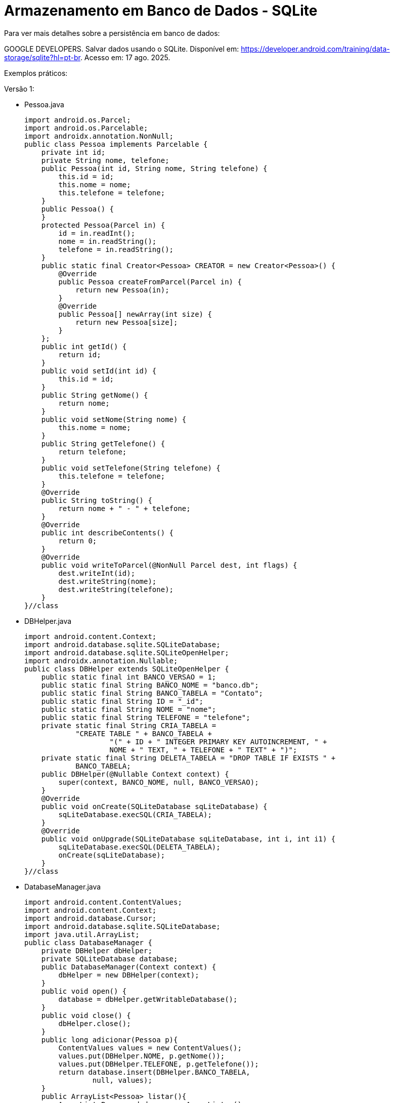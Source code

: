= Armazenamento em Banco de Dados - SQLite

Para ver mais detalhes sobre a persistência em banco de dados: 

GOOGLE DEVELOPERS. Salvar dados usando o SQLite. Disponível em: https://developer.android.com/training/data-storage/sqlite?hl=pt-br. Acesso em: 17 ago. 2025.

Exemplos práticos:

Versão 1:

- Pessoa.java
[source,java]
import android.os.Parcel;
import android.os.Parcelable;
import androidx.annotation.NonNull;
public class Pessoa implements Parcelable {
    private int id;
    private String nome, telefone;
    public Pessoa(int id, String nome, String telefone) {
        this.id = id;
        this.nome = nome;
        this.telefone = telefone;
    }
    public Pessoa() {
    }
    protected Pessoa(Parcel in) {
        id = in.readInt();
        nome = in.readString();
        telefone = in.readString();
    }
    public static final Creator<Pessoa> CREATOR = new Creator<Pessoa>() {
        @Override
        public Pessoa createFromParcel(Parcel in) {
            return new Pessoa(in);
        }
        @Override
        public Pessoa[] newArray(int size) {
            return new Pessoa[size];
        }
    };
    public int getId() {
        return id;
    }
    public void setId(int id) {
        this.id = id;
    }
    public String getNome() {
        return nome;
    }
    public void setNome(String nome) {
        this.nome = nome;
    }
    public String getTelefone() {
        return telefone;
    }
    public void setTelefone(String telefone) {
        this.telefone = telefone;
    }
    @Override
    public String toString() {
        return nome + " - " + telefone;
    }
    @Override
    public int describeContents() {
        return 0;
    }
    @Override
    public void writeToParcel(@NonNull Parcel dest, int flags) {
        dest.writeInt(id);
        dest.writeString(nome);
        dest.writeString(telefone);
    }
}//class

- DBHelper.java
[source,java]
import android.content.Context;
import android.database.sqlite.SQLiteDatabase;
import android.database.sqlite.SQLiteOpenHelper;
import androidx.annotation.Nullable;
public class DBHelper extends SQLiteOpenHelper {
    public static final int BANCO_VERSAO = 1;
    public static final String BANCO_NOME = "banco.db";
    public static final String BANCO_TABELA = "Contato";
    public static final String ID = "_id";
    public static final String NOME = "nome";
    public static final String TELEFONE = "telefone";
    private static final String CRIA_TABELA =
            "CREATE TABLE " + BANCO_TABELA +
                    "(" + ID + " INTEGER PRIMARY KEY AUTOINCREMENT, " +
                    NOME + " TEXT, " + TELEFONE + " TEXT" + ")";
    private static final String DELETA_TABELA = "DROP TABLE IF EXISTS " +
            BANCO_TABELA;
    public DBHelper(@Nullable Context context) {
        super(context, BANCO_NOME, null, BANCO_VERSAO);
    }
    @Override
    public void onCreate(SQLiteDatabase sqLiteDatabase) {
        sqLiteDatabase.execSQL(CRIA_TABELA);
    }
    @Override
    public void onUpgrade(SQLiteDatabase sqLiteDatabase, int i, int i1) {
        sqLiteDatabase.execSQL(DELETA_TABELA);
        onCreate(sqLiteDatabase);
    }
}//class

- DatabaseManager.java
[source,java]
import android.content.ContentValues;
import android.content.Context;
import android.database.Cursor;
import android.database.sqlite.SQLiteDatabase;
import java.util.ArrayList;
public class DatabaseManager {
    private DBHelper dbHelper;
    private SQLiteDatabase database;
    public DatabaseManager(Context context) {
        dbHelper = new DBHelper(context);
    }
    public void open() {
        database = dbHelper.getWritableDatabase();
    }
    public void close() {
        dbHelper.close();
    }
    public long adicionar(Pessoa p){
        ContentValues values = new ContentValues();
        values.put(DBHelper.NOME, p.getNome());
        values.put(DBHelper.TELEFONE, p.getTelefone());
        return database.insert(DBHelper.BANCO_TABELA,
                null, values);
    }
    public ArrayList<Pessoa> listar(){
        ArrayList<Pessoa> dados = new ArrayList<>();
        String consulta = "SELECT * FROM " + DBHelper.BANCO_TABELA;
        Cursor cursor = database.rawQuery(consulta, null);
        while(cursor.moveToNext()){
            Pessoa p = new Pessoa();
            p.setId(cursor.getInt(0));
            p.setNome(cursor.getString(1));
            p.setTelefone(cursor.getString(2));
            dados.add(p);
        }
        cursor.close();
        return dados;
    }
    public int atualizar(Pessoa p){
        ContentValues values = new ContentValues();
        values.put(DBHelper.NOME, p.getNome());
        values.put(DBHelper.TELEFONE, p.getTelefone());
        String where = DBHelper.ID + "=?";
        String[] args = {String.valueOf(p.getId())};
        return database.update(DBHelper.BANCO_TABELA,
                values, where, args);
    }
    public int excluir(Pessoa p){
        String where = DBHelper.ID + "=?";
        String[] args = {String.valueOf(p.getId())};
        return database.delete(DBHelper.BANCO_TABELA, where, args);
    }
}//class

- activity_main.xml
[source,xml]
<?xml version="1.0" encoding="utf-8"?>
<LinearLayout xmlns:android="http://schemas.android.com/apk/res/android"
    xmlns:tools="http://schemas.android.com/tools"
    android:layout_width="match_parent"
    android:layout_height="match_parent"
    android:orientation="vertical"
    android:padding="16dp"
    tools:context=".MainActivity">
    <EditText
        android:id="@+id/editTextNome"
        android:layout_width="match_parent"
        android:layout_height="wrap_content"
        android:hint="Digite seu nome" />
    <EditText
        android:id="@+id/editTextTelefone"
        android:layout_width="match_parent"
        android:layout_height="wrap_content"
        android:hint="Digite seu telefone"
        android:inputType="phone" />
    <LinearLayout
        android:layout_width="match_parent"
        android:layout_height="wrap_content"
        android:orientation="horizontal"
        android:layout_marginTop="16dp">
        <Button
            android:id="@+id/buttonS"
            android:layout_width="0dp"
            android:layout_height="wrap_content"
            android:layout_weight="1"
            android:text="SAVE"
            android:onClick="clicar" />
        <Button
            android:id="@+id/buttonL"
            android:layout_width="0dp"
            android:layout_height="wrap_content"
            android:layout_weight="1"
            android:text="LIST"
            android:onClick="clicar" />
        <Button
            android:id="@+id/buttonD"
            android:layout_width="0dp"
            android:layout_height="wrap_content"
            android:layout_weight="1"
            android:text="DELETE"
            android:onClick="clicar" />
    </LinearLayout>
</LinearLayout>

- MainActivity.java
[source,java]
import androidx.appcompat.app.AppCompatActivity;
import android.content.Intent;
import android.os.Bundle;
import android.util.Log;
import android.view.View;
import android.widget.Button;
import android.widget.EditText;
import android.widget.Toast;
import java.util.ArrayList;
public class MainActivity extends AppCompatActivity {
    private EditText editTextNome, editTextTelefone;
    private Button buttonS, buttonD, buttonL;
    private Pessoa p;
    private DatabaseManager databaseManager;
    @Override
    protected void onCreate(Bundle savedInstanceState) {
        super.onCreate(savedInstanceState);
        setContentView(R.layout.activity_main);
        editTextNome = findViewById(R.id.editTextNome);
        editTextTelefone = findViewById(R.id.editTextTelefone);
        buttonS = findViewById(R.id.buttonS);
        buttonL = findViewById(R.id.buttonL);
        buttonD = findViewById(R.id.buttonD);
        databaseManager = new DatabaseManager(this);
        databaseManager.open();
        p = getIntent().getParcelableExtra("dado");
        if(p != null){
            editTextNome.setText(p.getNome());
            editTextTelefone.setText(p.getTelefone());
        }
    }
    public void clicar(View view) {
        if (view.getId() == R.id.buttonS ) {
            if (p == null) {
                p = new Pessoa();
                p.setNome(editTextNome.getText().toString());
                p.setTelefone(editTextTelefone.getText().toString());
                long retorno = databaseManager.adicionar(p);
                if (retorno != -1) {
                    Toast.makeText(MainActivity.this, "Salvo",
                            Toast.LENGTH_SHORT).show();
                    p = null;
                    editTextNome.setText("");
                    editTextTelefone.setText("");
                } else {
                    Toast.makeText(MainActivity.this, "Erro ao salvar",
                            Toast.LENGTH_SHORT).show();
                }
            } else {
                p.setNome(editTextNome.getText().toString());
                p.setTelefone(editTextTelefone.getText().toString());
                int retorno = databaseManager.atualizar(p);
                if (retorno != 0) {
                    Toast.makeText(MainActivity.this, "Atualizado",
                            Toast.LENGTH_SHORT).show();
                } else {
                    Toast.makeText(MainActivity.this, "Erro ao atualizar",
                            Toast.LENGTH_SHORT).show();
                }
            }
        }
        if (view.getId() == R.id.buttonL ) {
            ArrayList<Pessoa> dados = databaseManager.listar();
            Log.i("dados", dados.toString());
            if (dados != null && !dados.isEmpty()) {
                Intent it = new Intent(MainActivity.this,
                        SegundaActivity.class);
                it.putParcelableArrayListExtra("dados", dados);
                startActivity(it);
            } else {
                Toast.makeText(MainActivity.this, "Sem dados",
                        Toast.LENGTH_SHORT).show();
            }
        }
        if (view.getId() == R.id.buttonD) {
            if (p != null) {
                int retorno = databaseManager.excluir(p);
                if (retorno > 0) {
                    Toast.makeText(MainActivity.this, "Dados deletados",
                            Toast.LENGTH_SHORT).show();
                    editTextNome.setText("");
                    editTextTelefone.setText("");
                    p = null;
                } else {
                    Toast.makeText(MainActivity.this, "Erro ao deletar",
                            Toast.LENGTH_SHORT).show();
                }
            } else {
                Toast.makeText(MainActivity.this, "Nenhum registro selecionado",
                        Toast.LENGTH_SHORT).show();
            }
        }
    }
    @Override
    protected void onDestroy() {
        super.onDestroy();
        databaseManager.close();
    }
}//class

- activity_segunda.xml
[source,xml]
<?xml version="1.0" encoding="utf-8"?>
<LinearLayout xmlns:android="http://schemas.android.com/apk/res/android"
    xmlns:tools="http://schemas.android.com/tools"
    android:layout_width="match_parent"
    android:layout_height="match_parent"
    android:orientation="vertical"
    tools:context=".SegundaActivity">
    <ListView
        android:id="@+id/lista"
        android:layout_width="match_parent"
        android:layout_height="match_parent" />
</LinearLayout>

- SegundaActivity.java
[source,java]
import androidx.appcompat.app.AppCompatActivity;
import android.content.Intent;
import android.os.Bundle;
import android.util.Log;
import android.view.View;
import android.widget.AdapterView;
import android.widget.ArrayAdapter;
import android.widget.ListView;
import java.util.ArrayList;
public class SegundaActivity extends AppCompatActivity
        implements AdapterView.OnItemClickListener {
    private ListView lista;
    private ArrayAdapter<Pessoa> adapter;
    @Override
    protected void onCreate(Bundle savedInstanceState) {
        super.onCreate(savedInstanceState);
        setContentView(R.layout.activity_segunda);
        lista = findViewById(R.id.lista);
        ArrayList<Pessoa> dados = getIntent().getParcelableArrayListExtra("dados");
        Log.i("dados2", String.valueOf(dados));
        if(dados != null && !dados.isEmpty()){
            adapter = new ArrayAdapter<>(this,
                    android.R.layout.simple_list_item_1, dados);
            lista.setAdapter(adapter);
            lista.setOnItemClickListener(this);
        }
    }
    @Override
    public void onItemClick(AdapterView<?> parent, View view,
                            int position, long id) {
        Pessoa p = (Pessoa) parent.getItemAtPosition(position);
        Intent it = new Intent(SegundaActivity.this,
                MainActivity.class);
        it.putExtra("dado", p);
        startActivity(it);
        finish();
    }
}//class

Versão 2:

- User.java
[source.java]
public class User {
    private long id;
    private String name;
    private int age;
    public User(long id, String name, int age) {
        this.id = id;
        this.name = name;
        this.age = age;
    }
    public long getId() { return id; }
    public void setId(long id) { this.id = id; }
    public String getName() { return name; }
    public void setName(String name) { this.name = name; }
    public int getAge() { return age; }
    public void setAge(int age) { this.age = age; }
    @Override
    public String toString() {
        return "User{id=" + id +
                ", name='" + name + '\'' +
                ", age=" + age + '}';
    }
}

- UserContract.java
[source,java]
import android.provider.BaseColumns;
public class UserContract implements BaseColumns {
    public static final String TABLE_NAME = "user";
    public static final String COLUMN_NAME = "name";
    public static final String COLUMN_AGE = "age";
}

- UserDAO.java
[source,java]
import android.content.ContentValues;
import android.database.Cursor;
import android.database.sqlite.SQLiteDatabase;
import java.util.ArrayList;
import java.util.List;
public class UserDAO {
    private SQLiteDatabase db;
    public UserDAO(SQLiteDatabase db) {
        this.db = db;
    }
    public long insertUser(String name, int age) {
        if (db != null) {
            ContentValues values = new ContentValues();
            values.put(UserContract.COLUMN_NAME, name);
            values.put(UserContract.COLUMN_AGE, age);
            return db.insert(UserContract.TABLE_NAME, null, values);
        }
        return -1;
    }
    public List<User> getAll() {
        List<User> users = new ArrayList<>();
        if (db != null) {
            String[] columns = {
                    UserContract._ID,
                    UserContract.COLUMN_NAME,
                    UserContract.COLUMN_AGE
            };
            Cursor cursor = db.query(
                    UserContract.TABLE_NAME,
                    columns,
                    null, null, null, null, null
            );
            while (cursor.moveToNext()) {
                long id_user = cursor.getLong(cursor.getColumnIndexOrThrow(UserContract._ID));
                String name_user = cursor.getString(cursor.getColumnIndexOrThrow(UserContract.COLUMN_NAME));
                int age_user = cursor.getInt(cursor.getColumnIndexOrThrow(UserContract.COLUMN_AGE));
                users.add(new User(id_user, name_user, age_user));
            }
            cursor.close();
        }
        return users;
    }
}

- DBHelper.java
[source,java]
import android.content.Context;
import android.database.sqlite.SQLiteDatabase;
import android.database.sqlite.SQLiteOpenHelper;
public class DBHelper extends SQLiteOpenHelper {
    private static final String DATABASE_NAME = "banco.db";
    private static final int DATABASE_VERSION = 1;
    private static final String SQL_CREATE_TABLE =
            "CREATE TABLE " + UserContract.TABLE_NAME + " (" +
                    UserContract._ID + " INTEGER PRIMARY KEY AUTOINCREMENT, " +
                    UserContract.COLUMN_NAME + " TEXT, " +
                    UserContract.COLUMN_AGE + " INTEGER)";
    public DBHelper(Context context) {
        super(context, DATABASE_NAME, null, DATABASE_VERSION);
    }
    @Override
    public void onCreate(SQLiteDatabase db) {
        db.execSQL(SQL_CREATE_TABLE);
    }
    @Override
    public void onUpgrade(SQLiteDatabase db, int oldVersion, int newVersion) {
        db.execSQL("DROP TABLE IF EXISTS " + UserContract.TABLE_NAME);
        onCreate(db);
    }
}

- DBManager.java
[source,java]
import android.content.Context;
import android.database.sqlite.SQLiteDatabase;
public class DBManager {
    private DBHelper dbHelper;
    private SQLiteDatabase database;
    public DBManager(Context context) {
        dbHelper = new DBHelper(context);
    }
    public void open() {
        database = dbHelper.getWritableDatabase();
    }
    public void close() {
        dbHelper.close();
    }
    public SQLiteDatabase getDatabase() {
        return database;
    }
}

- activity_main.xml
[source,xml]
<?xml version="1.0" encoding="utf-8"?>
<LinearLayout xmlns:android="http://schemas.android.com/apk/res/android"
    xmlns:tools="http://schemas.android.com/tools"
    android:id="@+id/main"
    android:layout_width="match_parent"
    android:layout_height="match_parent"
    android:orientation="vertical"
    tools:context=".MainActivity">
    <LinearLayout
        android:layout_width="match_parent"
        android:layout_height="wrap_content"
        android:orientation="horizontal">
        <Button
            android:id="@+id/buttonInsert"
            android:layout_width="0dp"
            android:layout_height="wrap_content"
            android:layout_weight="1"
            android:onClick="clicar"
            android:text="Inserir" />
        <Button
            android:id="@+id/buttonList"
            android:layout_width="0dp"
            android:layout_height="wrap_content"
            android:layout_weight="1"
            android:onClick="clicar"
            android:text="Listar" />
    </LinearLayout>
    <TextView
        android:id="@+id/textViewResult"
        android:layout_width="match_parent"
        android:layout_height="wrap_content"
        android:padding="16dp"
        android:text="resultado" />
</LinearLayout>

- MainActivity.java
[source,java]
import android.os.Bundle;
import androidx.appcompat.app.AppCompatActivity;
import android.view.View;
import android.widget.Button;
import android.widget.TextView;
import java.util.List;
public class MainActivity extends AppCompatActivity {
    private UserDAO userDAO;
    private DBManager databaseManager;
    private Button buttonInsert, buttonList;
    private TextView textViewResult;
    @Override
    protected void onCreate(Bundle savedInstanceState) {
        super.onCreate(savedInstanceState);
        setContentView(R.layout.activity_main);
        databaseManager = new DBManager(this);
        databaseManager.open();
        userDAO = new UserDAO(databaseManager.getDatabase());
        buttonInsert = findViewById(R.id.buttonInsert);
        buttonList = findViewById(R.id.buttonList);
        textViewResult = findViewById(R.id.textViewResult);
    }
    public void clicar(View view) {
        if (view.getId() == R.id.buttonInsert) {
            long userId1 = userDAO.insertUser("Ana", 30);
            long userId2 = userDAO.insertUser("Rodrigo", 20);
            String result = "Inserted IDs: " + userId1 + " - " + userId2;
            textViewResult.setText(result);
        }
        if (view.getId() == R.id.buttonList) {
            List<User> dados = userDAO.getAll();
            textViewResult.setText(dados.toString());
        }
    }
    @Override
    protected void onDestroy() {
        super.onDestroy();
        databaseManager.close();
    }
}

Versão 3 (2 entidades e multiplicidade 1:1):

- DBHelper.java
[source,java]
import android.content.Context;
import android.database.sqlite.SQLiteDatabase;
import android.database.sqlite.SQLiteOpenHelper;
public class DBHelper extends SQLiteOpenHelper {
    private static final String DATABASE_NAME = "escola.db";
    private static final int DATABASE_VERSION = 1;
    public DBHelper(Context context) {
        super(context, DATABASE_NAME, null, DATABASE_VERSION);
    }
    @Override
    public void onCreate(SQLiteDatabase db) {
        db.execSQL(
                "CREATE TABLE disciplina (" +
                        "id INTEGER PRIMARY KEY AUTOINCREMENT, " +
                        "nome TEXT UNIQUE)"
        );
        db.execSQL(
                "CREATE TABLE aluno (" +
                        "id INTEGER PRIMARY KEY AUTOINCREMENT, " +
                        "nome TEXT UNIQUE, " +
                        "disciplina_id INTEGER UNIQUE, " + 
                        "FOREIGN KEY(disciplina_id) REFERENCES disciplina(id) ON DELETE CASCADE)"
        );
    }
    @Override
    public void onUpgrade(SQLiteDatabase db, int oldVersion, int newVersion) {
        db.execSQL("DROP TABLE IF EXISTS aluno");
        db.execSQL("DROP TABLE IF EXISTS disciplina");
        onCreate(db);
    }
}

- DBManager.java
[source,java]
import android.content.Context;
import android.database.sqlite.SQLiteDatabase;
public class DBManager {
    private DBHelper dbHelper;
    private SQLiteDatabase database;
    public DBManager(Context context) {
        dbHelper = new DBHelper(context);
    }
    public void open() {
        database = dbHelper.getWritableDatabase();
        database.setForeignKeyConstraintsEnabled(true); // obrigatório para FK
    }
    public void close() {
        dbHelper.close();
    }
    public SQLiteDatabase getDatabase() {
        return database;
    }
}

- Aluno.java
[source,java]
public class Aluno {
    private long id;
    private String nome;
    private long disciplinaId;
    public Aluno(long id, String nome, long disciplinaId) {
        this.id = id;
        this.nome = nome;
        this.disciplinaId = disciplinaId;
    }
    public long getId() { return id; }
    public String getNome() { return nome; }
    public long getDisciplinaId() { return disciplinaId; }
    @Override
    public String toString() {
        return "Aluno{" +
                "id=" + id +
                ", nome='" + nome + '\'' +
                ", disciplinaId=" + disciplinaId +
                '}';
    }
}

- AlunoDAO.java
[source,java]
import android.content.ContentValues;
import android.database.Cursor;
import android.database.sqlite.SQLiteDatabase;
import java.util.ArrayList;
import java.util.List;
public class AlunoDAO {
    private SQLiteDatabase db;
    public AlunoDAO(SQLiteDatabase db) {
        this.db = db;
    }
    public long insert(String nome, long disciplinaId) {
        ContentValues values = new ContentValues();
        values.put("nome", nome);
        values.put("disciplina_id", disciplinaId);
        return db.insert("aluno", null, values);
    }
    public List<Aluno> getAll() {
        List<Aluno> list = new ArrayList<>();
        Cursor cursor = db.query("aluno", null, null, null, null, null, null);
        while (cursor.moveToNext()) {
            long id = cursor.getLong(cursor.getColumnIndexOrThrow("id"));
            String nome = cursor.getString(cursor.getColumnIndexOrThrow("nome"));
            long disciplinaId = cursor.getLong(cursor.getColumnIndexOrThrow("disciplina_id"));
            list.add(new Aluno(id, nome, disciplinaId));
        }
        cursor.close();
        return list;
    }
}

- Disciplina.java
[source,java]
public class Disciplina {
    private long id;
    private String nome;
    public Disciplina(long id, String nome) {
        this.id = id;
        this.nome = nome;
    }
    public long getId() { return id; }
    public String getNome() { return nome; }
    @Override
    public String toString() {
        return "Disciplina{" +
                "id=" + id +
                ", nome='" + nome + '\'' +
                '}';
    }
}

- DisciplinaDAO.java
[source,java]
import android.content.ContentValues;
import android.database.Cursor;
import android.database.sqlite.SQLiteDatabase;
import java.util.ArrayList;
import java.util.List;
public class DisciplinaDAO {
    private SQLiteDatabase db;
    public DisciplinaDAO(SQLiteDatabase db) {
        this.db = db;
    }
    public long insert(String nome) {
        ContentValues values = new ContentValues();
        values.put("nome", nome);
        return db.insert("disciplina", null, values);
    }
    public List<Disciplina> getAll() {
        List<Disciplina> list = new ArrayList<>();
        Cursor cursor = db.query("disciplina", null, null, null, null, null, null);
        while (cursor.moveToNext()) {
            long id = cursor.getLong(cursor.getColumnIndexOrThrow("id"));
            String nome = cursor.getString(cursor.getColumnIndexOrThrow("nome"));
            list.add(new Disciplina(id, nome));
        }
        cursor.close();
        return list;
    }
}

- activity_main.xml
[source,xml]
<?xml version="1.0" encoding="utf-8"?>
<LinearLayout xmlns:android="http://schemas.android.com/apk/res/android"
    xmlns:app="http://schemas.android.com/apk/res-auto"
    xmlns:tools="http://schemas.android.com/tools"
    android:id="@+id/main"
    android:layout_width="match_parent"
    android:layout_height="match_parent"
    android:orientation="vertical"
    tools:context=".MainActivity">
    <LinearLayout
        android:layout_width="match_parent"
        android:layout_height="wrap_content"
        android:orientation="horizontal">
        <Button
            android:id="@+id/buttonInserir"
            android:layout_width="0dp"
            android:layout_height="wrap_content"
            android:layout_weight="1"
            android:onClick="clicar"
            android:text="Inserir" />
        <Button
            android:id="@+id/buttonListar"
            android:layout_width="0dp"
            android:layout_height="wrap_content"
            android:layout_weight="1"
            android:onClick="clicar"
            android:text="Listar" />
    </LinearLayout>
    <TextView
        android:id="@+id/textViewResult"
        android:layout_width="wrap_content"
        android:layout_height="wrap_content"
        android:text="resultado" />
</LinearLayout>

- MainActivity.java
[source,java]
import android.os.Bundle;
import androidx.appcompat.app.AppCompatActivity;
import android.view.View;
import android.widget.Button;
import android.widget.TextView;
import java.util.List;
public class MainActivity extends AppCompatActivity {
    private DBManager dbManager;
    private AlunoDAO alunoDAO;
    private DisciplinaDAO disciplinaDAO;
    private Button btnInsert, btnList;
    private TextView textViewResult;
    @Override
    protected void onCreate(Bundle savedInstanceState) {
        super.onCreate(savedInstanceState);
        setContentView(R.layout.activity_main);
        dbManager = new DBManager(this);
        dbManager.open();
        alunoDAO = new AlunoDAO(dbManager.getDatabase());
        disciplinaDAO = new DisciplinaDAO(dbManager.getDatabase());
        btnInsert = findViewById(R.id.buttonInserir);
        btnList = findViewById(R.id.buttonListar);
        textViewResult = findViewById(R.id.textViewResult);
    }
    public void clicar(View view) {
        if (view.getId() == R.id.buttonInserir) {
            long mat1 = disciplinaDAO.insert("Matemática");
            long hist1 = disciplinaDAO.insert("História");
            long aluno1 = alunoDAO.insert("Ana", mat1);
            long aluno2 = alunoDAO.insert("João", hist1);
            long aluno3 = alunoDAO.insert("João", mat1); // deve falhar (nome UNIQUE)
            textViewResult.setText("Mat=" + mat1 + " Hist=" + hist1 +
                    "\nAluno1=" + aluno1 +
                    "\nAluno2=" + aluno2 +
                    "\nAluno3=" + aluno3);
        }
        if (view.getId() == R.id.buttonListar) {
            List<Aluno> alunos = alunoDAO.getAll();
            List<Disciplina> disciplinas = disciplinaDAO.getAll();
            textViewResult.setText("Alunos: " + alunos + "\nDisciplinas: " + disciplinas);
        }
    }
    @Override
    protected void onDestroy() {
        super.onDestroy();
        dbManager.close();
    }
}

Versão 4 (2 entidades e multiplicidade N:N):

- DatabaseContract.java
[source,java]
import android.provider.BaseColumns;
public final class DatabaseContract {
    private DatabaseContract() {}
    public static class AlunoEntry implements BaseColumns {
        public static final String TABLE_NAME = "aluno";
        public static final String COLUMN_NOME = "nome";
        public static final String COLUMN_IDADE = "idade";
    }
    public static class DisciplinaEntry implements BaseColumns {
        public static final String TABLE_NAME = "disciplina";
        public static final String COLUMN_NOME = "nome";
    }
    public static class AlunoDisciplinaEntry implements BaseColumns {
        public static final String TABLE_NAME = "aluno_disciplina";
        public static final String COLUMN_ALUNO_ID = "aluno_id";
        public static final String COLUMN_DISCIPLINA_ID = "disciplina_id";
    }
}

- DBHelper.java
[source,java]
import android.content.Context;
import android.database.sqlite.SQLiteDatabase;
import android.database.sqlite.SQLiteOpenHelper;
public class DBHelper extends SQLiteOpenHelper {
    private static final String DATABASE_NAME = "escola.db";
    private static final int DATABASE_VERSION = 1;
    public DBHelper(Context context) {
        super(context, DATABASE_NAME, null, DATABASE_VERSION);
    }
    @Override
    public void onCreate(SQLiteDatabase db) {
        db.execSQL(
                "CREATE TABLE " + DatabaseContract.AlunoEntry.TABLE_NAME + " (" +
                        DatabaseContract.AlunoEntry._ID + " INTEGER PRIMARY KEY AUTOINCREMENT," +
                        DatabaseContract.AlunoEntry.COLUMN_NOME + " TEXT UNIQUE," +
                        DatabaseContract.AlunoEntry.COLUMN_IDADE + " INTEGER)"
        );
        db.execSQL(
                "CREATE TABLE " + DatabaseContract.DisciplinaEntry.TABLE_NAME + " (" +
                        DatabaseContract.DisciplinaEntry._ID + " INTEGER PRIMARY KEY AUTOINCREMENT," +
                        DatabaseContract.DisciplinaEntry.COLUMN_NOME + " TEXT UNIQUE)"
        );
        db.execSQL(
                "CREATE TABLE " + DatabaseContract.AlunoDisciplinaEntry.TABLE_NAME + " (" +
                        DatabaseContract.AlunoDisciplinaEntry._ID + " INTEGER PRIMARY KEY AUTOINCREMENT," +
                        DatabaseContract.AlunoDisciplinaEntry.COLUMN_ALUNO_ID + " INTEGER," +
                        DatabaseContract.AlunoDisciplinaEntry.COLUMN_DISCIPLINA_ID + " INTEGER," +
                        "UNIQUE(" + DatabaseContract.AlunoDisciplinaEntry.COLUMN_ALUNO_ID + "," +
                        DatabaseContract.AlunoDisciplinaEntry.COLUMN_DISCIPLINA_ID + ")," +
                        "FOREIGN KEY(" + DatabaseContract.AlunoDisciplinaEntry.COLUMN_ALUNO_ID + ") REFERENCES " +
                        DatabaseContract.AlunoEntry.TABLE_NAME + "(" + DatabaseContract.AlunoEntry._ID + ") ON DELETE CASCADE," +
                        "FOREIGN KEY(" + DatabaseContract.AlunoDisciplinaEntry.COLUMN_DISCIPLINA_ID + ") REFERENCES " +
                        DatabaseContract.DisciplinaEntry.TABLE_NAME + "(" + DatabaseContract.DisciplinaEntry._ID + ") ON DELETE CASCADE)"
        );
    }
    @Override
    public void onUpgrade(SQLiteDatabase db, int oldVersion, int newVersion) {
        db.execSQL("DROP TABLE IF EXISTS " + DatabaseContract.AlunoDisciplinaEntry.TABLE_NAME);
        db.execSQL("DROP TABLE IF EXISTS " + DatabaseContract.AlunoEntry.TABLE_NAME);
        db.execSQL("DROP TABLE IF EXISTS " + DatabaseContract.DisciplinaEntry.TABLE_NAME);
        onCreate(db);
    }
}

- DBManager.java
[source,java]
import android.content.Context;
import android.database.sqlite.SQLiteDatabase;
public class DBManager {
    private DBHelper dbHelper;
    private SQLiteDatabase database;
    public DBManager(Context context) {
        dbHelper = new DBHelper(context);
    }
    public void open() {
        database = dbHelper.getWritableDatabase();
        database.setForeignKeyConstraintsEnabled(true);
    }
    public void close() {
        dbHelper.close();
    }
    public SQLiteDatabase getDatabase() {
        return database;
    }
}

- Aluno.java
[source.java]
public class Aluno {
    private long id;
    private String nome;
    private int idade;
    public Aluno(long id, String nome, int idade) {
        this.id = id;
        this.nome = nome;
        this.idade = idade;
    }
    public long getId() { return id; }
    public String getNome() { return nome; }
    public int getIdade() { return idade; }
    @Override
    public String toString() {
        return "Aluno{" + "id=" + id + ", nome='" + nome + '\'' + ", idade=" + idade + '}';
    }
}

- AlunoDAO.java
[source,java]
import android.content.ContentValues;
import android.database.Cursor;
import android.database.sqlite.SQLiteDatabase;
import java.util.ArrayList;
import java.util.List;
public class AlunoDAO {
    private SQLiteDatabase db;
    public AlunoDAO(SQLiteDatabase db) {
        this.db = db;
    }
    public long insert(String nome, int idade) {
        ContentValues values = new ContentValues();
        values.put("nome", nome);
        values.put("idade", idade);
        return db.insert("aluno", null, values);
    }
    public List<Aluno> getAll() {
        List<Aluno> list = new ArrayList<>();
        Cursor cursor = db.query("aluno", null, null, null, null, null, null);
        while (cursor.moveToNext()) {
            long id = cursor.getLong(cursor.getColumnIndexOrThrow("id"));
            String nome = cursor.getString(cursor.getColumnIndexOrThrow("nome"));
            int idade = cursor.getInt(cursor.getColumnIndexOrThrow("idade"));
            list.add(new Aluno(id, nome, idade));
        }
        cursor.close();
        return list;
    }
}

- Disciplina.java
[source,java]
public class Disciplina {
    private long id;
    private String nome;
    public Disciplina(long id, String nome) {
        this.id = id;
        this.nome = nome;
    }
    public long getId() { return id; }
    public String getNome() { return nome; }
    @Override
    public String toString() {
        return "Disciplina{" + "id=" + id + ", nome='" + nome + '\'' + '}';
    }
}

- DisciplinaDAO.java
[source,java]
import android.content.ContentValues;
import android.database.Cursor;
import android.database.sqlite.SQLiteDatabase;
import java.util.ArrayList;
import java.util.List;
public class DisciplinaDAO {
    private SQLiteDatabase db;
    public DisciplinaDAO(SQLiteDatabase db) {
        this.db = db;
    }
    public long insert(String nome) {
        ContentValues values = new ContentValues();
        values.put("nome", nome);
        return db.insert("disciplina", null, values);
    }
    public List<Disciplina> getAll() {
        List<Disciplina> list = new ArrayList<>();
        Cursor cursor = db.query("disciplina", null, null, null, null, null, null);
        while (cursor.moveToNext()) {
            long id = cursor.getLong(cursor.getColumnIndexOrThrow("id"));
            String nome = cursor.getString(cursor.getColumnIndexOrThrow("nome"));
            list.add(new Disciplina(id, nome));
        }
        cursor.close();
        return list;
    }
}

- AlunoDisciplinaDAO.java
[source,java]
import android.content.ContentValues;
import android.database.Cursor;
import android.database.sqlite.SQLiteDatabase;
import java.util.ArrayList;
import java.util.List;
public class AlunoDisciplinaDAO {
    private SQLiteDatabase db;
    public AlunoDisciplinaDAO(SQLiteDatabase db) {
        this.db = db;
    }
    public long linkAlunoDisciplina(long alunoId, long disciplinaId) {
        ContentValues values = new ContentValues();
        values.put("aluno_id", alunoId);
        values.put("disciplina_id", disciplinaId);
        return db.insert("aluno_disciplina", null, values);
    }
    public List<String> getAlunosDisciplinas() {
        List<String> list = new ArrayList<>();
        Cursor cursor = db.rawQuery(
                "SELECT a.nome, d.nome FROM aluno_disciplina ad " +
                        "JOIN aluno a ON a.id = ad.aluno_id " +
                        "JOIN disciplina d ON d.id = ad.disciplina_id", null
        );
        while (cursor.moveToNext()) {
            String aluno = cursor.getString(0);
            String disciplina = cursor.getString(1);
            list.add(aluno + " -> " + disciplina);
        }
        cursor.close();
        return list;
    }
}

- activity_main.xml
[source,xml]
<?xml version="1.0" encoding="utf-8"?>
<LinearLayout xmlns:android="http://schemas.android.com/apk/res/android"
    xmlns:app="http://schemas.android.com/apk/res-auto"
    xmlns:tools="http://schemas.android.com/tools"
    android:id="@+id/main"
    android:layout_width="match_parent"
    android:layout_height="match_parent"
    android:orientation="vertical"
    tools:context=".MainActivity">
    <LinearLayout
        android:layout_width="match_parent"
        android:layout_height="wrap_content"
        android:orientation="horizontal">
        <Button
            android:id="@+id/buttonInserir"
            android:layout_width="0dp"
            android:layout_height="wrap_content"
            android:layout_weight="1"
            android:onClick="clicar"
            android:text="Inserir" />
        <Button
            android:id="@+id/buttonListar"
            android:layout_width="0dp"
            android:layout_height="wrap_content"
            android:layout_weight="1"
            android:onClick="clicar"
            android:text="Listar" />
    </LinearLayout>
    <TextView
        android:id="@+id/textViewResult"
        android:layout_width="wrap_content"
        android:layout_height="wrap_content"
        android:text="resultado" />
</LinearLayout>


- MainActivity.java
[source,java]
import android.os.Bundle;
import android.view.View;
import android.widget.Button;
import android.widget.TextView;
import androidx.appcompat.app.AppCompatActivity;
import java.util.List;
public class MainActivity extends AppCompatActivity {
    private DBManager dbManager;
    private AlunoDAO alunoDAO;
    private DisciplinaDAO disciplinaDAO;
    private AlunoDisciplinaDAO alunoDisciplinaDAO;
    private Button btnInserir, btnListar;
    private TextView textViewResult;
    @Override
    protected void onCreate(Bundle savedInstanceState) {
        super.onCreate(savedInstanceState);
        setContentView(R.layout.activity_main);
        dbManager = new DBManager(this);
        dbManager.open();
        alunoDAO = new AlunoDAO(dbManager.getDatabase());
        disciplinaDAO = new DisciplinaDAO(dbManager.getDatabase());
        alunoDisciplinaDAO = new AlunoDisciplinaDAO(dbManager.getDatabase());
        btnInserir = findViewById(R.id.buttonInserir);
        btnListar = findViewById(R.id.buttonListar);
        textViewResult = findViewById(R.id.textViewResult);
    }
    public void clicar(View view) {
        if (view.getId() == R.id.buttonInserir) {
            long aluno1 = alunoDAO.insert("Ana", 20);
            long aluno2 = alunoDAO.insert("João", 22);
            long disc1 = disciplinaDAO.insert("Matemática");
            long disc2 = disciplinaDAO.insert("História");
            alunoDisciplinaDAO.linkAlunoDisciplina(aluno1, disc1);
            alunoDisciplinaDAO.linkAlunoDisciplina(aluno1, disc2); // N:N
            alunoDisciplinaDAO.linkAlunoDisciplina(aluno2, disc1);
            textViewResult.setText("Inserido com sucesso!");
        }
        if (view.getId() == R.id.buttonListar) {
            List<String> list = alunoDisciplinaDAO.getAlunosDisciplinas();
            StringBuilder sb = new StringBuilder();
            for (String s : list) sb.append(s).append("\n");
            textViewResult.setText(sb.toString());
        }
    }
    @Override
    protected void onDestroy() {
        super.onDestroy();
        dbManager.close();
    }
}

Para visualizar as tabelas criadas no aplicativo é necessário exportar o arquivo .db e usar um aplicativo específico, por exemplo o SQLiteStudio, disponível em: https://sqlitestudio.pl/.
